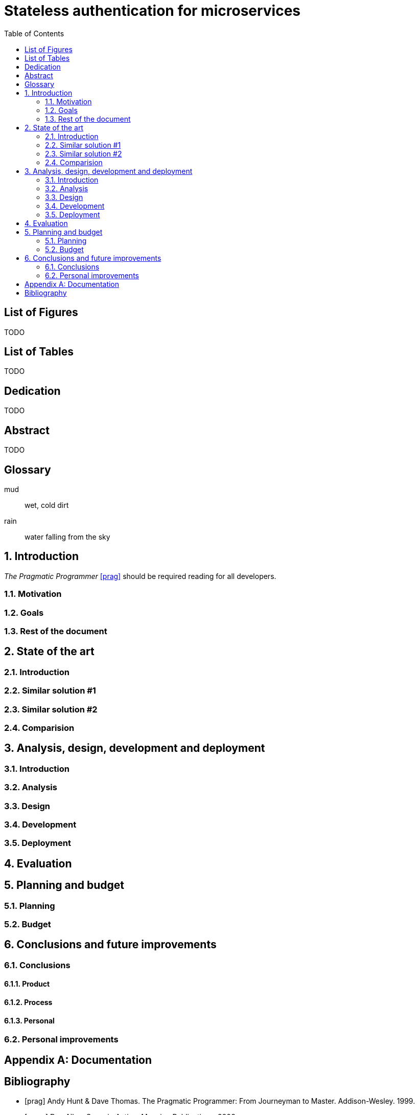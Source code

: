 = Stateless authentication for microservices
:toc:
:doctype: book
:docinfo1:
:description: This document catalogs a set of recommended practices for writing in AsciiDoc.
:title-logo: logo.jpg
// Settings:
:compat-mode:
:experimental:
:icons: font
:toc:
ifdef::backend-pdf[]
:pagenums:
:pygments-style: bw
:source-highlighter: pygments
endif::[]

:numbered!:

== List of Figures

TODO

== List of Tables

TODO

[dedication]
== Dedication

TODO

[abstract]
== Abstract

TODO

[glossary]

== Glossary 

mud:: wet, cold dirt
rain:: water falling from the sky

:numbered:

== Introduction

_The Pragmatic Programmer_ <<prag>> should be required reading for
all developers.

=== Motivation

=== Goals

=== Rest of the document

== State of the art

=== Introduction

=== Similar solution #1

=== Similar solution #2

=== Comparision

== Analysis, design, development and deployment

=== Introduction

=== Analysis

=== Design

=== Development

=== Deployment

== Evaluation

== Planning and budget

=== Planning

=== Budget

== Conclusions and future improvements

=== Conclusions

==== Product

==== Process

==== Personal

=== Personal improvements

[appendix]

== Documentation

[bibliography]

:numbered!:

== Bibliography

- [[[prag]]] Andy Hunt & Dave Thomas. The Pragmatic Programmer:
  From Journeyman to Master. Addison-Wesley. 1999.
- [[[seam]]] Dan Allen. Seam in Action. Manning Publications.
  2008.